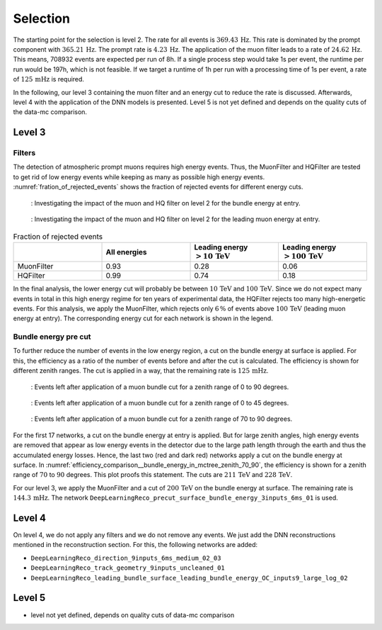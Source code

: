 Selection 
#########

The starting point for the selection is level 2.  
The rate for all events is :math:`369.43\,\mathrm{Hz}`. This rate is dominated by the prompt component with 
:math:`365.21\,\mathrm{Hz}`. The prompt rate is :math:`4.23\,\mathrm{Hz}`.
The application of the muon filter leads to a rate of :math:`24.62\,\mathrm{Hz}`. This means, 708932 events are expected per run of 8h. 
If a single process step would take 1s per event, the runtime per run would be 197h, which is not feasible. If we target a runtime of 1h per run with 
a processing time of 1s per event, a rate of :math:`125\,\mathrm{mHz}` is required.

In the following, our level 3 containing the muon filter and an energy cut to reduce the rate is discussed. Afterwards, level 4 with the application of the DNN models is presented.
Level 5 is not yet defined and depends on the quality cuts of the data-mc comparison.


Level 3 
+++++++

Filters 
-------
The detection of atmospheric prompt muons requires high energy events. Thus, the MuonFilter and HQFilter are tested to get rid of low energy events 
while keeping as many as possible high energy events. :numref:`fration_of_rejected_events` shows the fraction of rejected events for different energy cuts.

.. _bundle_muon_energy_ratio:
.. figure:: images/plots/pre_filter/bundle_muon_energy_ratio.pdf

    : Investigating the impact of the muon and HQ filter on level 2 for the bundle energy at entry.

.. _leading_muon_energy_ratio:
.. figure:: images/plots/pre_filter/leading_muon_energy_ratio.pdf

    : Investigating the impact of the muon and HQ filter on level 2 for the leading muon energy at entry.

.. _fration_of_rejected_events:
.. list-table:: Fraction of rejected events 
    :widths: 33 33 33 33
    :header-rows: 1 

    * - 
      - All energies 
      - Leading energy :math:`> 10\,\mathrm{TeV}`
      - Leading energy :math:`> 100\,\mathrm{TeV}`
    * - MuonFilter 
      - 0.93 
      - 0.28 
      - 0.06 
    * - HQFilter 
      - 0.99 
      - 0.74 
      - 0.18
     
In the final analysis, the lower energy cut will probably be between :math:`10\,\mathrm{TeV}` and :math:`100\,\mathrm{TeV}`. Since we do not expect many events in 
total in this high energy regime for ten years of experimental data, the HQFilter rejects too many high-energetic events. 
For this analysis, we apply the MuonFilter, which rejects only :math:`6\,\%` of events above :math:`100\,\mathrm{TeV}` (leading muon energy at entry). The corresponding 
energy cut for each network is shown in the legend.


Bundle energy pre cut 
---------------------
To further reduce the number of events in the low energy region, a cut on the bundle energy at surface is applied. For this, 
the efficiency as a ratio of the number of events before and after the cut is calculated. The efficiency is shown for 
different zenith ranges. The cut is applied in a way, that the remaining rate is :math:`125\,\mathrm{mHz}`.

.. _efficiency_comparison__bundle_energy_in_mctree_zenith_0_90:
.. figure:: images/plots/model_evaluation/precut/efficiency_comparison__bundle_energy_in_mctree_zenith_0_90.pdf

    : Events left after application of a muon bundle cut for a zenith range of 0 to 90 degrees.

.. _efficiency_comparison__bundle_energy_in_mctree_zenith_0_45:
.. figure:: images/plots/model_evaluation/precut/efficiency_comparison__bundle_energy_in_mctree_zenith_0_45.pdf

    : Events left after application of a muon bundle cut for a zenith range of 0 to 45 degrees.

.. _efficiency_comparison__bundle_energy_in_mctree_zenith_70_90:
.. figure:: images/plots/model_evaluation/precut/efficiency_comparison__bundle_energy_in_mctree_zenith_70_90.pdf

    : Events left after application of a muon bundle cut for a zenith range of 70 to 90 degrees.

For the first 17 networks, a cut on the bundle energy at entry is applied. But for large zenith angles, high energy events are removed that appear as low energy events in the detector 
due to the large path length through the earth and thus the accumulated energy losses. Hence, the last two (red and dark red) networks apply a cut on the bundle energy at surface.
In :numref:`efficiency_comparison__bundle_energy_in_mctree_zenith_70_90`, the efficiency is shown for a zenith range of :math:`70` to :math:`90` degrees. This plot proofs this statement.
The cuts are :math:`211\,\mathrm{TeV}` and :math:`228\,\mathrm{TeV}`. 

For our level 3, we apply the MuonFilter and a cut of :math:`200\,\mathrm{TeV}` on the bundle energy at surface. The remaining rate is :math:`144.3\,\mathrm{mHz}`. The network 
``DeepLearningReco_precut_surface_bundle_energy_3inputs_6ms_01`` is used. 

Level 4 
+++++++

On level 4, we do not apply any filters and we do not remove any events. We just add the DNN reconstructions mentioned in the reconstruction section. For this, the following networks are added:

* ``DeepLearningReco_direction_9inputs_6ms_medium_02_03``
* ``DeepLearningReco_track_geometry_9inputs_uncleaned_01``
* ``DeepLearningReco_leading_bundle_surface_leading_bundle_energy_OC_inputs9_large_log_02``



Level 5
+++++++

- level not yet defined, depends on quality cuts of data-mc comparison